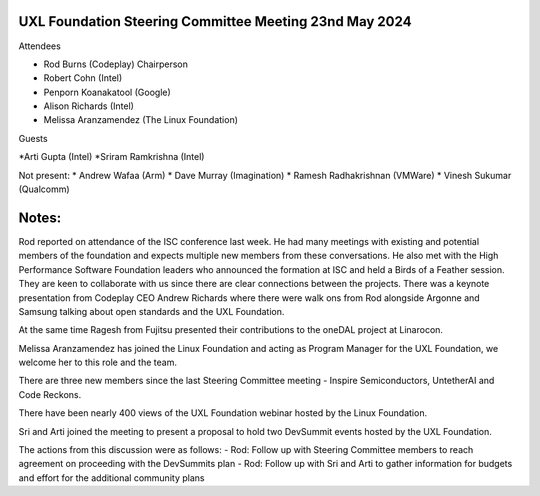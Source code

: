 =======================================================
UXL Foundation Steering Committee Meeting 23nd May 2024
=======================================================

Attendees

* Rod Burns (Codeplay) Chairperson
* Robert Cohn (Intel)
* Penporn Koanakatool (Google)
* Alison Richards (Intel)
* Melissa Aranzamendez (The Linux Foundation)

Guests

*Arti Gupta (Intel)
*Sriram Ramkrishna (Intel)

Not present:
* Andrew Wafaa (Arm)
* Dave Murray (Imagination)
* Ramesh Radhakrishnan (VMWare)
* Vinesh Sukumar (Qualcomm)

======
Notes:
======

Rod reported on attendance of the ISC conference last week. He had many meetings with existing and potential members of the foundation and expects multiple new members from these conversations. He also met with the High Performance Software Foundation leaders who announced the formation at ISC and held a Birds of a Feather session. They are keen to collaborate with us since there are clear connections between the projects. There was a keynote presentation from Codeplay CEO Andrew Richards where there were walk ons from Rod alongside Argonne and Samsung talking about open standards and the UXL Foundation.

At the same time Ragesh from Fujitsu presented their contributions to the oneDAL project at Linarocon.

Melissa Aranzamendez has joined the Linux Foundation and acting as Program Manager for the UXL Foundation, we welcome her to this role and the team.

There are three new members since the last Steering Committee meeting - Inspire Semiconductors, UntetherAI and Code Reckons.

There have been nearly 400 views of the UXL Foundation webinar hosted by the Linux Foundation.

Sri and Arti joined the meeting to present a proposal to hold two DevSummit events hosted by the UXL Foundation.

The actions from this discussion were as follows:
- Rod: Follow up with Steering Committee members to reach agreement on proceeding with the DevSummits plan
- Rod: Follow up with Sri and Arti to gather information for budgets and effort for the additional community plans
